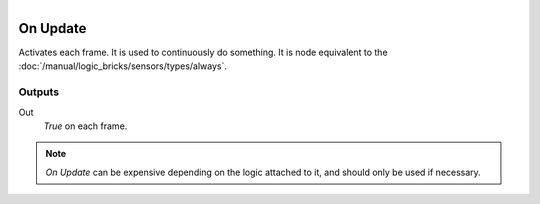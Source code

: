 .. figure:: /images/logic_nodes/events/ln-on_update.png
   :align: right
   :width: 215
   :alt: On Update Node

.. _ln-on_update:

==============================
On Update
==============================

Activates each frame. It is used to continuously do something. It is node equivalent to the :doc:`/manual/logic_bricks/sensors/types/always`.

Outputs
++++++++++++++++++++++++++++++

Out
   *True* on each frame.

.. note::
   *On Update* can be expensive depending on the logic attached to it, and should only be used if necessary.
